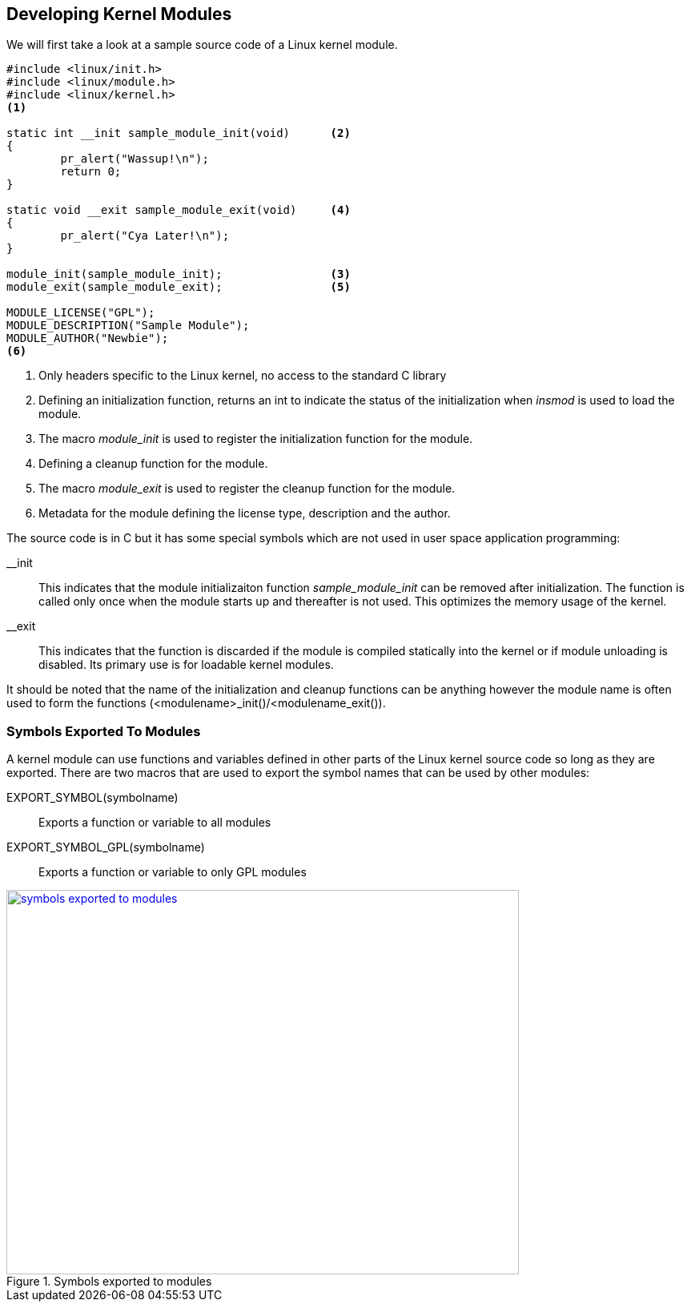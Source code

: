 ifndef::awestruct[]
:imagesdir: ../images
endif::[]
== Developing Kernel Modules

We will first take a look at a sample source code of a Linux kernel module.

[source, bash]
----
#include <linux/init.h>
#include <linux/module.h>
#include <linux/kernel.h>
<1>

static int __init sample_module_init(void)	<2>
{
	pr_alert("Wassup!\n");
	return 0;
}

static void __exit sample_module_exit(void)	<4>
{
	pr_alert("Cya Later!\n");
}
	
module_init(sample_module_init);		<3>
module_exit(sample_module_exit);		<5>
	
MODULE_LICENSE("GPL");				
MODULE_DESCRIPTION("Sample Module");
MODULE_AUTHOR("Newbie");
<6>
----
<1> Only headers specific to the Linux kernel, no access to the standard C
library
<2> Defining an initialization function, returns an int to indicate the
status of the initialization when _insmod_ is used to load the module.
<3> The macro _module_init_ is used to register the initialization
function for the module.
<4> Defining a  cleanup function for the module.
<5> The macro _module_exit_ is used to register the cleanup function for
the module.
<6> Metadata for the module defining the license type, description and
the author.


The source code is in C but it has some special symbols which are not
used in user space application programming: +

__init:: This indicates that the module initializaiton function
_sample_module_init_ can be removed after initialization. The function is called
only once when the module starts up and thereafter is not used. This optimizes
the memory usage of the kernel.

__exit:: This indicates that the function is discarded if the module is
compiled statically into the kernel or if module unloading is disabled. Its
primary use is for loadable kernel modules.

It should be noted that the name of the initialization and cleanup
functions can be anything however the module name is often used to form
the functions (<modulename>_init()/<modulename_exit()).

=== Symbols Exported To Modules

A kernel module can use functions and variables defined in other parts of the Linux
kernel source code so long as they are exported. There are two macros
that are used to export the symbol names that can be used by other modules: +

EXPORT_SYMBOL(symbolname):: Exports a function or variable to all modules
EXPORT_SYMBOL_GPL(symbolname):: Exports a function or variable to only GPL
modules

====
[[symbols-exported-to-modules]]
.Symbols exported to modules
image::symbols-exported-to-modules.png[width="640", height="480", align="center", link={awestruct-imagesdir}/symbols-exported-to-modules.png]
====

////
[ditaa, symbols-exported-to-modules]
----
                                                /---------------------------------------\        											
                                                |              GPL Module 1             |
                                                |                                       |
                                                |    /----------------------------\     |
                                                |    |                            |     |
                                                |    |       void func4(){...}    |     |
                                                |    |  EXPORT_SYMBOL_GPL(func4); |     |
                                                |    |                            |     |
  /---------------------------------------\     |    \----------------------------/     |
  |                Kernel                 |     |                                       |
  |                                       |     |    /----------\      /----------\     |
  |    /----------------------------\     |     |    |          |      |          |     |
  |    |                            |     |     |    | func1(); |      |    NOK   |     |
  |    |       void func1(){...}    |     |     |    | func2(); |      |    OK    |     |
  |    |                            |     |     |    | func3(); |      |    OK    |     |
  |    |       void func2(){...}    |     |     |    | func4(); |      |    OK    |     |
  |    |   EXPORT_SYMBOL(func2);    |     |     |    |          |      |          |     |
  |    |                            |     |     |    \----------/      \----------/     |
  |    |       void func3(){...}    |     |     |                                       |
  |    |  EXPORT_SYMBOL_GPL(func2); |     |     \---------------------------------------/
  |    |                            |     |
  |    \----------------------------/     |     /---------------------------------------\        											
  |                                       |     |              GPL Module 2             |
  |    /----------\      /----------\     |     |                                       |
  |    |          |      |          |     |     |    /----------\      /----------\     |
  |    | func1(); |      |    OK    |     |     |    |          |      |          |     |
  |    | func2(); |      |    OK    |     |     |    | func1(); |      |    NOK   |     |
  |    | func3(); |      |    OK    |     |     |    | func2(); |      |    OK    |     |
  |    | func4(); |      |    NOK   |     |     |    | func3(); |      |    OK    |     |
  |    |          |      |          |     |     |    | func4(); |      |    OK    |     |
  |    \----------/      \----------/     |     |    |          |      |          |     |
  |                                       |     |    \----------/      \----------/     |
  \---------------------------------------/     |                                       |
                                                \---------------------------------------/

                                                /---------------------------------------\        											
                                                |              Non-GPL Module           |
                                                |                                       |
                                                |    /----------\      /----------\     |
                                                |    |          |      |          |     |
                                                |    | func1(); |      |    NOK   |     |
                                                |    | func2(); |      |    OK    |     |
                                                |    | func3(); |      |    NOK   |     |
                                                |    | func4(); |      |    NOK   |     |
                                                |    |          |      |          |     |
                                                |    \----------/      \----------/     |
                                                |                                       |
                                                \---------------------------------------/


----
////
